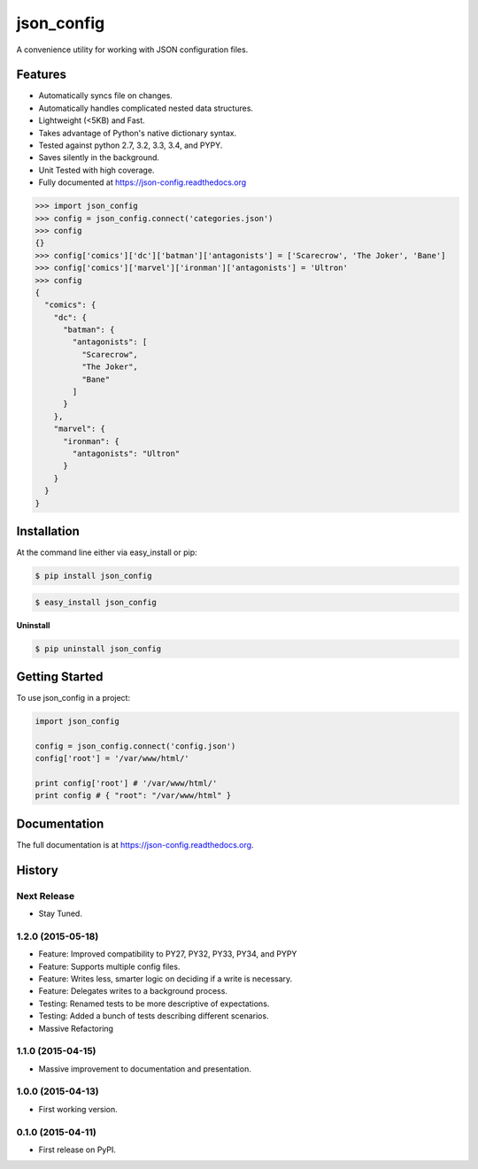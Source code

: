 ===========
json_config
===========
.. image:: https://img.shields.io/badge/Status-Beta-yellow.svg
    :target: https://pypi.python.org/pypi/json_config/
    :alt: Development Status

.. image:: https://travis-ci.org/bionikspoon/json_config.svg?branch=develop
    :target: https://travis-ci.org/bionikspoon/json_config

.. image:: https://img.shields.io/pypi/v/json_config.svg
    :target: https://pypi.python.org/pypi/json_config?branch=develop

.. image:: https://coveralls.io/repos/bionikspoon/json_config/badge.svg?branch=develop
    :target: https://coveralls.io/r/bionikspoon/json_config?branch=develop

.. image:: https://readthedocs.org/projects/json-config/badge/?version=develop
    :target: https://readthedocs.org/projects/json-config/?badge=develop
    :alt: Documentation Status

A convenience utility for working with JSON configuration files.


Features
--------

* Automatically syncs file on changes.
* Automatically handles complicated nested data structures.
* Lightweight (<5KB) and Fast.
* Takes advantage of Python's native dictionary syntax.
* Tested against python 2.7, 3.2, 3.3, 3.4, and PYPY.
* Saves silently in the background.
* Unit Tested with high coverage.
* Fully documented at https://json-config.readthedocs.org

.. code-block:: python

    >>> import json_config
    >>> config = json_config.connect('categories.json')
    >>> config
    {}
    >>> config['comics']['dc']['batman']['antagonists'] = ['Scarecrow', 'The Joker', 'Bane']
    >>> config['comics']['marvel']['ironman']['antagonists'] = 'Ultron'
    >>> config
    {
      "comics": {
        "dc": {
          "batman": {
            "antagonists": [
              "Scarecrow",
              "The Joker",
              "Bane"
            ]
          }
        },
        "marvel": {
          "ironman": {
            "antagonists": "Ultron"
          }
        }
      }
    }

Installation
------------

At the command line either via easy_install or pip:

.. code-block:: shell

    $ pip install json_config

.. code-block:: shell

    $ easy_install json_config

**Uninstall**

.. code-block:: shell

    $ pip uninstall json_config


Getting Started
---------------
To use json_config in a project:

.. code-block:: python

    import json_config

    config = json_config.connect('config.json')
    config['root'] = '/var/www/html/'

    print config['root'] # '/var/www/html/'
    print config # { "root": "/var/www/html" }



Documentation
-------------

The full documentation is at https://json-config.readthedocs.org.




History
-------

Next Release
++++++++++++
* Stay Tuned.

1.2.0 (2015-05-18)
++++++++++++++++++
* Feature: Improved compatibility to PY27, PY32, PY33, PY34, and PYPY
* Feature: Supports multiple config files.
* Feature: Writes less, smarter logic on deciding if a write is necessary.
* Feature: Delegates writes to a background process.
* Testing: Renamed tests to be more descriptive of expectations.
* Testing: Added a bunch of tests describing different scenarios.
* Massive Refactoring

1.1.0 (2015-04-15)
++++++++++++++++++

* Massive improvement to documentation and presentation.

1.0.0 (2015-04-13)
++++++++++++++++++

* First working version.

0.1.0 (2015-04-11)
++++++++++++++++++

* First release on PyPI.

